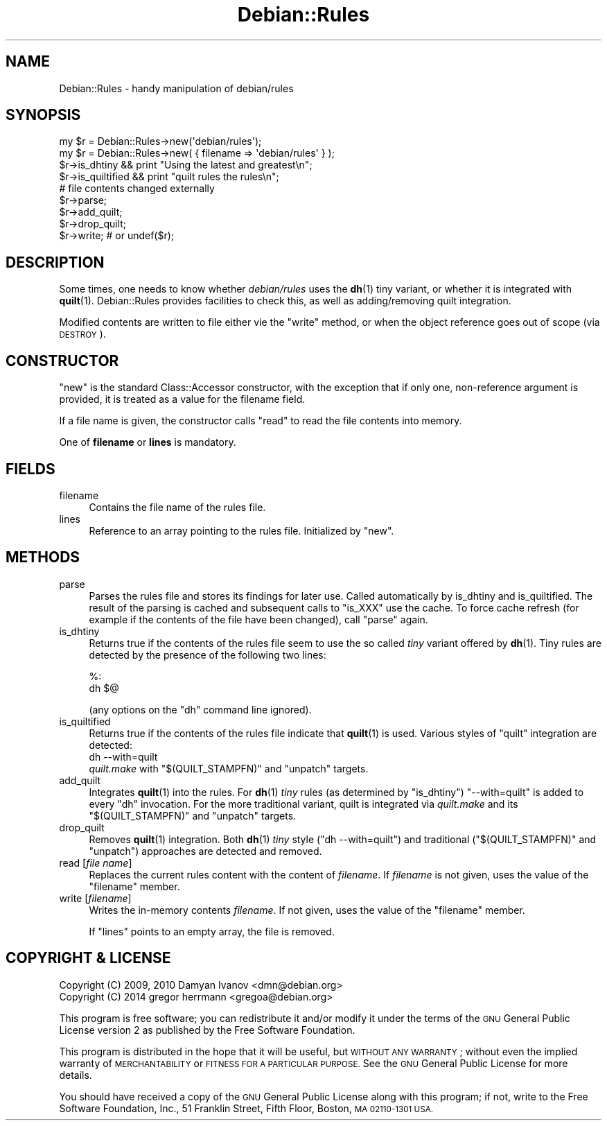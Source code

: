 .\" Automatically generated by Pod::Man 4.10 (Pod::Simple 3.35)
.\"
.\" Standard preamble:
.\" ========================================================================
.de Sp \" Vertical space (when we can't use .PP)
.if t .sp .5v
.if n .sp
..
.de Vb \" Begin verbatim text
.ft CW
.nf
.ne \\$1
..
.de Ve \" End verbatim text
.ft R
.fi
..
.\" Set up some character translations and predefined strings.  \*(-- will
.\" give an unbreakable dash, \*(PI will give pi, \*(L" will give a left
.\" double quote, and \*(R" will give a right double quote.  \*(C+ will
.\" give a nicer C++.  Capital omega is used to do unbreakable dashes and
.\" therefore won't be available.  \*(C` and \*(C' expand to `' in nroff,
.\" nothing in troff, for use with C<>.
.tr \(*W-
.ds C+ C\v'-.1v'\h'-1p'\s-2+\h'-1p'+\s0\v'.1v'\h'-1p'
.ie n \{\
.    ds -- \(*W-
.    ds PI pi
.    if (\n(.H=4u)&(1m=24u) .ds -- \(*W\h'-12u'\(*W\h'-12u'-\" diablo 10 pitch
.    if (\n(.H=4u)&(1m=20u) .ds -- \(*W\h'-12u'\(*W\h'-8u'-\"  diablo 12 pitch
.    ds L" ""
.    ds R" ""
.    ds C` ""
.    ds C' ""
'br\}
.el\{\
.    ds -- \|\(em\|
.    ds PI \(*p
.    ds L" ``
.    ds R" ''
.    ds C`
.    ds C'
'br\}
.\"
.\" Escape single quotes in literal strings from groff's Unicode transform.
.ie \n(.g .ds Aq \(aq
.el       .ds Aq '
.\"
.\" If the F register is >0, we'll generate index entries on stderr for
.\" titles (.TH), headers (.SH), subsections (.SS), items (.Ip), and index
.\" entries marked with X<> in POD.  Of course, you'll have to process the
.\" output yourself in some meaningful fashion.
.\"
.\" Avoid warning from groff about undefined register 'F'.
.de IX
..
.nr rF 0
.if \n(.g .if rF .nr rF 1
.if (\n(rF:(\n(.g==0)) \{\
.    if \nF \{\
.        de IX
.        tm Index:\\$1\t\\n%\t"\\$2"
..
.        if !\nF==2 \{\
.            nr % 0
.            nr F 2
.        \}
.    \}
.\}
.rr rF
.\"
.\" Accent mark definitions (@(#)ms.acc 1.5 88/02/08 SMI; from UCB 4.2).
.\" Fear.  Run.  Save yourself.  No user-serviceable parts.
.    \" fudge factors for nroff and troff
.if n \{\
.    ds #H 0
.    ds #V .8m
.    ds #F .3m
.    ds #[ \f1
.    ds #] \fP
.\}
.if t \{\
.    ds #H ((1u-(\\\\n(.fu%2u))*.13m)
.    ds #V .6m
.    ds #F 0
.    ds #[ \&
.    ds #] \&
.\}
.    \" simple accents for nroff and troff
.if n \{\
.    ds ' \&
.    ds ` \&
.    ds ^ \&
.    ds , \&
.    ds ~ ~
.    ds /
.\}
.if t \{\
.    ds ' \\k:\h'-(\\n(.wu*8/10-\*(#H)'\'\h"|\\n:u"
.    ds ` \\k:\h'-(\\n(.wu*8/10-\*(#H)'\`\h'|\\n:u'
.    ds ^ \\k:\h'-(\\n(.wu*10/11-\*(#H)'^\h'|\\n:u'
.    ds , \\k:\h'-(\\n(.wu*8/10)',\h'|\\n:u'
.    ds ~ \\k:\h'-(\\n(.wu-\*(#H-.1m)'~\h'|\\n:u'
.    ds / \\k:\h'-(\\n(.wu*8/10-\*(#H)'\z\(sl\h'|\\n:u'
.\}
.    \" troff and (daisy-wheel) nroff accents
.ds : \\k:\h'-(\\n(.wu*8/10-\*(#H+.1m+\*(#F)'\v'-\*(#V'\z.\h'.2m+\*(#F'.\h'|\\n:u'\v'\*(#V'
.ds 8 \h'\*(#H'\(*b\h'-\*(#H'
.ds o \\k:\h'-(\\n(.wu+\w'\(de'u-\*(#H)/2u'\v'-.3n'\*(#[\z\(de\v'.3n'\h'|\\n:u'\*(#]
.ds d- \h'\*(#H'\(pd\h'-\w'~'u'\v'-.25m'\f2\(hy\fP\v'.25m'\h'-\*(#H'
.ds D- D\\k:\h'-\w'D'u'\v'-.11m'\z\(hy\v'.11m'\h'|\\n:u'
.ds th \*(#[\v'.3m'\s+1I\s-1\v'-.3m'\h'-(\w'I'u*2/3)'\s-1o\s+1\*(#]
.ds Th \*(#[\s+2I\s-2\h'-\w'I'u*3/5'\v'-.3m'o\v'.3m'\*(#]
.ds ae a\h'-(\w'a'u*4/10)'e
.ds Ae A\h'-(\w'A'u*4/10)'E
.    \" corrections for vroff
.if v .ds ~ \\k:\h'-(\\n(.wu*9/10-\*(#H)'\s-2\u~\d\s+2\h'|\\n:u'
.if v .ds ^ \\k:\h'-(\\n(.wu*10/11-\*(#H)'\v'-.4m'^\v'.4m'\h'|\\n:u'
.    \" for low resolution devices (crt and lpr)
.if \n(.H>23 .if \n(.V>19 \
\{\
.    ds : e
.    ds 8 ss
.    ds o a
.    ds d- d\h'-1'\(ga
.    ds D- D\h'-1'\(hy
.    ds th \o'bp'
.    ds Th \o'LP'
.    ds ae ae
.    ds Ae AE
.\}
.rm #[ #] #H #V #F C
.\" ========================================================================
.\"
.IX Title "Debian::Rules 3pm"
.TH Debian::Rules 3pm "2018-09-14" "perl v5.28.1" "User Contributed Perl Documentation"
.\" For nroff, turn off justification.  Always turn off hyphenation; it makes
.\" way too many mistakes in technical documents.
.if n .ad l
.nh
.SH "NAME"
Debian::Rules \- handy manipulation of debian/rules
.SH "SYNOPSIS"
.IX Header "SYNOPSIS"
.Vb 1
\&    my $r = Debian::Rules\->new(\*(Aqdebian/rules\*(Aq);
\&
\&    my $r = Debian::Rules\->new( { filename => \*(Aqdebian/rules\*(Aq } );
\&
\&    $r\->is_dhtiny && print "Using the latest and greatest\en";
\&    $r\->is_quiltified && print "quilt rules the rules\en";
\&
\&    # file contents changed externally
\&    $r\->parse;
\&
\&    $r\->add_quilt;
\&    $r\->drop_quilt;
\&
\&    $r\->write;  # or undef($r);
.Ve
.SH "DESCRIPTION"
.IX Header "DESCRIPTION"
Some times, one needs to know whether \fIdebian/rules\fR uses the \fBdh\fR\|(1)
tiny variant, or whether it is integrated with \fBquilt\fR\|(1). Debian::Rules
provides facilities to check this, as well as adding/removing quilt
integration.
.PP
Modified contents are written to file either vie the \*(L"write\*(R" method, or when
the object reference goes out of scope (via \s-1DESTROY\s0).
.SH "CONSTRUCTOR"
.IX Header "CONSTRUCTOR"
\&\f(CW\*(C`new\*(C'\fR is the standard Class::Accessor constructor, with the exception that
if only one, non-reference argument is provided, it is treated as a value for
the filename field.
.PP
If a file name is given, the constructor calls \*(L"read\*(R" to read the file
contents into memory.
.PP
One of \fBfilename\fR or \fBlines\fR is mandatory.
.SH "FIELDS"
.IX Header "FIELDS"
.IP "filename" 4
.IX Item "filename"
Contains the file name of the rules file.
.IP "lines" 4
.IX Item "lines"
Reference to an array pointing to the rules file. Initialized by \*(L"new\*(R".
.SH "METHODS"
.IX Header "METHODS"
.IP "parse" 4
.IX Item "parse"
Parses the rules file and stores its findings for later use. Called
automatically by is_dhtiny and is_quiltified. The result of the parsing
is cached and subsequent calls to \f(CW\*(C`is_XXX\*(C'\fR use the cache. To force cache
refresh (for example if the contents of the file have been changed), call
\&\f(CW\*(C`parse\*(C'\fR again.
.IP "is_dhtiny" 4
.IX Item "is_dhtiny"
Returns true if the contents of the rules file seem to use the so called
\&\fItiny\fR variant offered by \fBdh\fR\|(1). Tiny rules are detected by the
presence of the following two lines:
.Sp
.Vb 2
\&    %:
\&            dh $@
.Ve
.Sp
(any options on the \f(CW\*(C`dh\*(C'\fR command line ignored).
.IP "is_quiltified" 4
.IX Item "is_quiltified"
Returns true if the contents of the rules file indicate that \fBquilt\fR\|(1) is
used. Various styles of \f(CW\*(C`quilt\*(C'\fR integration are detected:
.RS 4
.IP "dh \-\-with=quilt" 4
.IX Item "dh --with=quilt"
.PD 0
.ie n .IP "\fIquilt.make\fR with ""$(QUILT_STAMPFN)"" and ""unpatch"" targets." 4
.el .IP "\fIquilt.make\fR with \f(CW$(QUILT_STAMPFN)\fR and \f(CWunpatch\fR targets." 4
.IX Item "quilt.make with $(QUILT_STAMPFN) and unpatch targets."
.RE
.RS 4
.RE
.IP "add_quilt" 4
.IX Item "add_quilt"
.PD
Integrates \fBquilt\fR\|(1) into the rules. For \fBdh\fR\|(1) \fItiny\fR rules (as
determined by \*(L"is_dhtiny\*(R") \f(CW\*(C`\-\-with=quilt\*(C'\fR is added to every \f(CW\*(C`dh\*(C'\fR
invocation. For the more traditional variant, quilt is integrated via
\&\fIquilt.make\fR and its \f(CW\*(C`$(QUILT_STAMPFN)\*(C'\fR and \f(CW\*(C`unpatch\*(C'\fR targets.
.IP "drop_quilt" 4
.IX Item "drop_quilt"
Removes \fBquilt\fR\|(1) integration. Both \fBdh\fR\|(1) \fItiny\fR style (\f(CW\*(C`dh
\&\-\-with=quilt\*(C'\fR) and traditional (\f(CW\*(C`$(QUILT_STAMPFN)\*(C'\fR and \f(CW\*(C`unpatch\*(C'\fR)
approaches are detected and removed.
.IP "read [\fIfile name\fR]" 4
.IX Item "read [file name]"
Replaces the current rules content with the content of \fIfilename\fR. If
\&\fIfilename\fR is not given, uses the value of the \*(L"filename\*(R" member.
.IP "write [\fIfilename\fR]" 4
.IX Item "write [filename]"
Writes the in-memory contents \fIfilename\fR. If not given, uses the value of the
\&\*(L"filename\*(R" member.
.Sp
If \*(L"lines\*(R" points to an empty array, the file is removed.
.SH "COPYRIGHT & LICENSE"
.IX Header "COPYRIGHT & LICENSE"
.IP "Copyright (C) 2009, 2010 Damyan Ivanov <dmn@debian.org>" 4
.IX Item "Copyright (C) 2009, 2010 Damyan Ivanov <dmn@debian.org>"
.PD 0
.IP "Copyright (C) 2014 gregor herrmann <gregoa@debian.org>" 4
.IX Item "Copyright (C) 2014 gregor herrmann <gregoa@debian.org>"
.PD
.PP
This program is free software; you can redistribute it and/or modify it under
the terms of the \s-1GNU\s0 General Public License version 2 as published by the Free
Software Foundation.
.PP
This program is distributed in the hope that it will be useful, but \s-1WITHOUT ANY
WARRANTY\s0; without even the implied warranty of \s-1MERCHANTABILITY\s0 or \s-1FITNESS FOR A
PARTICULAR PURPOSE.\s0  See the \s-1GNU\s0 General Public License for more details.
.PP
You should have received a copy of the \s-1GNU\s0 General Public License along with
this program; if not, write to the Free Software Foundation, Inc., 51 Franklin
Street, Fifth Floor, Boston, \s-1MA 02110\-1301 USA.\s0
